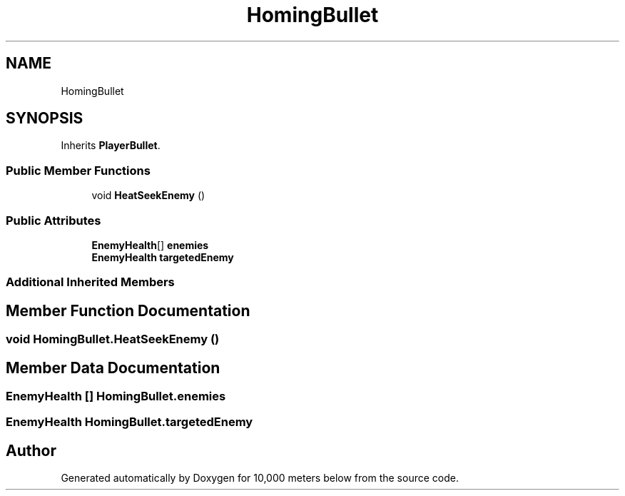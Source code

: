 .TH "HomingBullet" 3 "Sun Dec 12 2021" "10,000 meters below" \" -*- nroff -*-
.ad l
.nh
.SH NAME
HomingBullet
.SH SYNOPSIS
.br
.PP
.PP
Inherits \fBPlayerBullet\fP\&.
.SS "Public Member Functions"

.in +1c
.ti -1c
.RI "void \fBHeatSeekEnemy\fP ()"
.br
.in -1c
.SS "Public Attributes"

.in +1c
.ti -1c
.RI "\fBEnemyHealth\fP[] \fBenemies\fP"
.br
.ti -1c
.RI "\fBEnemyHealth\fP \fBtargetedEnemy\fP"
.br
.in -1c
.SS "Additional Inherited Members"
.SH "Member Function Documentation"
.PP 
.SS "void HomingBullet\&.HeatSeekEnemy ()"

.SH "Member Data Documentation"
.PP 
.SS "\fBEnemyHealth\fP [] HomingBullet\&.enemies"

.SS "\fBEnemyHealth\fP HomingBullet\&.targetedEnemy"


.SH "Author"
.PP 
Generated automatically by Doxygen for 10,000 meters below from the source code\&.
